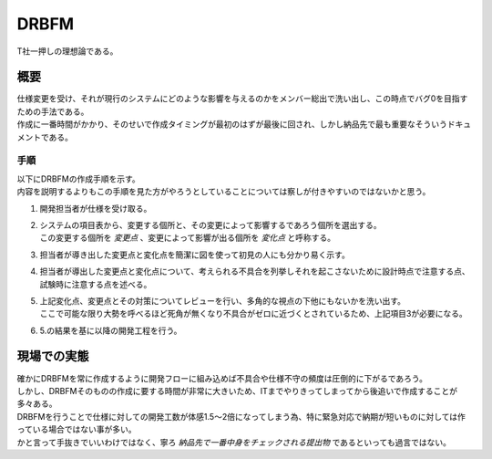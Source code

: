 .. index:: DRBFM
    single: RA; DRBFM

.. _DRBFM:

DRBFM
================

| T社一押しの理想論である。

概要
---------

| 仕様変更を受け、それが現行のシステムにどのような影響を与えるのかをメンバー総出で洗い出し、この時点でバグ0を目指すための手法である。
| 作成に一番時間がかかり、そのせいで作成タイミングが最初のはずが最後に回され、しかし納品先で最も重要なそういうドキュメントである。


手順
^^^^^^^^

| 以下にDRBFMの作成手順を示す。
| 内容を説明するよりもこの手順を見た方がやろうとしていることについては察しが付きやすいのではないかと思う。

1. 開発担当者が仕様を受け取る。
2. | システムの項目表から、変更する個所と、その変更によって影響するであろう個所を選出する。
   | この変更する個所を *変更点* 、変更によって影響が出る個所を *変化点* と呼称する。
3. 担当者が導き出した変更点と変化点を簡潔に図を使って初見の人にも分かり易く示す。
4. 担当者が導出した変更点と変化点について、考えられる不具合を列挙しそれを起こさないために設計時点で注意する点、試験時に注意する点を述べる。
5. | 上記変化点、変更点とその対策についてレビューを行い、多角的な視点の下他にもないかを洗い出す。
   | ここで可能な限り大勢を呼べるほど死角が無くなり不具合がゼロに近づくとされているため、上記項目3が必要になる。
6. 5.の結果を基に以降の開発工程を行う。

現場での実態
-----------------

| 確かにDRBFMを常に作成するように開発フローに組み込めば不具合や仕様不守の頻度は圧倒的に下がるであろう。
| しかし、DRBFMそのものの作成に要する時間が非常に大きいため、ITまでやりきってしまってから後追いで作成することが多々ある。
| DRBFMを行うことで仕様に対しての開発工数が体感1.5～2倍になってしまう為、特に緊急対応で納期が短いものに対しては作っている場合ではない事が多い。
| かと言って手抜きでいいわけではなく、寧ろ *納品先で一番中身をチェックされる提出物* であるといっても過言ではない。
